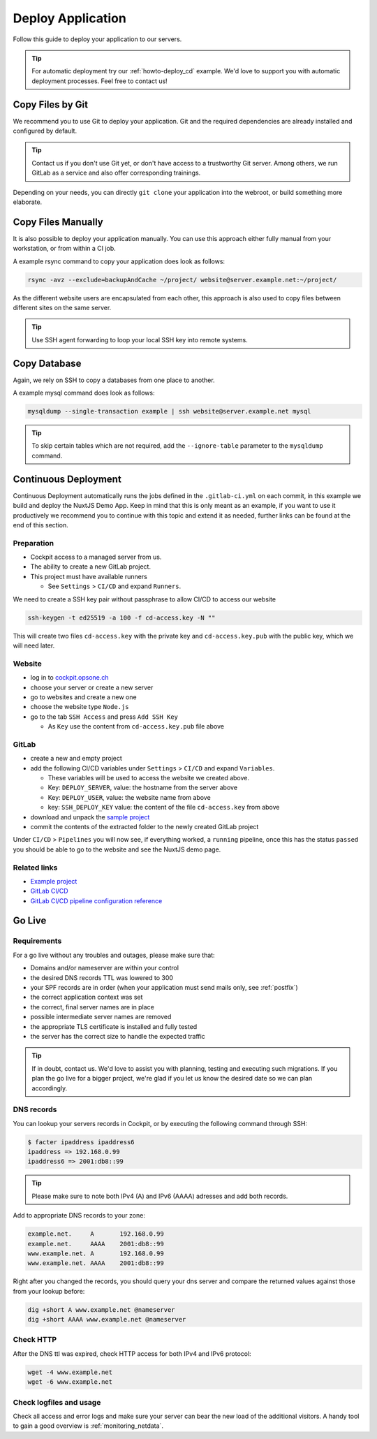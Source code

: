 .. index::
   triple: How-to; Deploy; Application
   :name: howto-deploy

==================
Deploy Application
==================

Follow this guide to deploy your application to our servers.

.. tip::
  For automatic deployment try our :ref:`howto-deploy_cd` example.
  We'd love to support you with automatic deployment processes.
  Feel free to contact us!

.. index::
   triple: How-to; Deployment; Git
   :name: howto-deploy_git

Copy Files by Git
=================

We recommend you to use Git to deploy your application.
Git and the required dependencies are already installed and configured by default.

.. tip::

   Contact us if you don't use Git yet, or don't have access to a trustworthy Git server.
   Among others, we run GitLab as a service and also offer corresponding trainings.

Depending on your needs, you can directly ``git clone`` your application into the webroot,
or build something more elaborate.

.. index::
   triple: How-to; Deployment; Copy Files
   :name: howto-deploy_files

Copy Files Manually
===================

It is also possible to deploy your application manually. You can use this approach
either fully manual from your workstation, or from within a CI job.

A example rsync command to copy your application does look as follows:

.. code-block:: bash

   rsync -avz --exclude=backupAndCache ~/project/ website@server.example.net:~/project/

As the different website users are encapsulated from each other,
this approach is also used to copy files between different sites on the same server.

.. tip::

   Use SSH agent forwarding to loop your local SSH key into remote systems.

.. index::
   triple: How-to; Deployment; Copy Database
   :name: howto-deploy_database

Copy Database
=============

Again, we rely on SSH to copy a databases from one place to another.

A example mysql command does look as follows:

.. code-block:: bash

   mysqldump --single-transaction example | ssh website@server.example.net mysql

.. tip::

   To skip certain tables which are not required, add the ``--ignore-table`` parameter to the ``mysqldump`` command.

.. index::
   triple: How-to; Deployment; Continuous Deployment
   :name: howto-deploy_cd

Continuous Deployment
=====================

Continuous Deployment automatically runs the jobs defined in the ``.gitlab-ci.yml`` on each commit, in this example we build and deploy the NuxtJS Demo App. Keep in mind that this is only meant as an example, if you want to use it productively we recommend you to continue with this topic and extend it as needed, further links can be found at the end of this section.

Preparation
-----------

* Cockpit access to a managed server from us.
* The ability to create a new GitLab project.
* This project must have available runners

  * See ``Settings`` > ``CI/CD`` and expand ``Runners``.

We need to create a SSH key pair without passphrase to allow CI/CD to access our website

.. code-block:: bash

   ssh-keygen -t ed25519 -a 100 -f cd-access.key -N ""

This will create two files ``cd-access.key`` with the private key and ``cd-access.key.pub`` with the public key, which we will need later.

Website
-------

* log in to `cockpit.opsone.ch <https://cockpit.opsone.ch>`_
* choose your server or create a new server
* go to websites and create a new one
* choose the website type ``Node.js``
* go to the tab ``SSH Access`` and press ``Add SSH Key``

  * As ``Key`` use the content from ``cd-access.key.pub`` file above

GitLab
------

* create a new and empty project
* add the following CI/CD variables under ``Settings`` > ``CI/CD`` and expand ``Variables``.

  * These variables will be used to access the website we created above.
  * Key: ``DEPLOY_SERVER``, value: the hostname from the server above
  * Key: ``DEPLOY_USER``, value: the website name from above
  * key: ``SSH_DEPLOY_KEY`` value: the content of the file ``cd-access.key`` from above

* download and unpack the `sample project <https://gitlab.com/opsone_ch/cd-example-nuxtjs/-/archive/master/cd-example-nuxtjs-master.zip>`_
* commit the contents of the extracted folder to the newly created GitLab project

Under ``CI/CD`` > ``Pipelines`` you will now see, if everything worked, a ``running`` pipeline, once this has the status ``passed`` you should be able to go to the website and see the NuxtJS demo page.

Related links
-------------
* `Example project <https://gitlab.com/opsone_ch/cd-example-nuxtjs>`_
* `GitLab CI/CD <https://docs.gitlab.com/ce/ci/>`_
* `GitLab CI/CD pipeline configuration reference <https://docs.gitlab.com/ce/ci/yaml/README.html>`_

.. index::
   triple: How-to; Deployment; Go-Live
   :name: howto-deploy_golive

Go Live
=======

Requirements
------------

For a go live without any troubles and outages, please make sure that:

- Domains and/or nameserver are within your control
- the desired DNS records TTL was lowered to 300
- your SPF records are in order (when your application must send mails only, see :ref:`postfix`)
- the correct application context was set
- the correct, final server names are in place
- possible intermediate server names are removed
- the appropriate TLS certificate is installed and fully tested
- the server has the correct size to handle the expected traffic

.. tip::

   If in doubt, contact us. We'd love to assist you with planning, testing and executing such migrations.
   If you plan the go live for a bigger project, we're glad if you let us know the desired date so we can plan accordingly.

DNS records
-----------

You can lookup your servers records in Cockpit, or by executing the following command through SSH:

.. code-block:: bash

   $ facter ipaddress ipaddress6
   ipaddress => 192.168.0.99
   ipaddress6 => 2001:db8::99

.. tip::

   Please make sure to note both IPv4 (A) and IPv6 (AAAA) adresses and add both records.

Add to appropriate DNS records to your zone:

.. code-block:: none

   example.net.     A       192.168.0.99
   example.net.     AAAA    2001:db8::99
   www.example.net. A       192.168.0.99
   www.example.net. AAAA    2001:db8::99

Right after you changed the records, you should query your dns server and compare the returned values against those from your lookup before:

.. code-block:: bash

   dig +short A www.example.net @nameserver
   dig +short AAAA www.example.net @nameserver

Check HTTP
----------

After the DNS ttl was expired, check HTTP access for both IPv4 and IPv6 protocol:

.. code-block:: bash

   wget -4 www.example.net
   wget -6 www.example.net

Check logfiles and usage
------------------------

Check all access and error logs and make sure your server can bear the new load of the additional visitors.
A handy tool to gain a good overview is :ref:`monitoring_netdata`.

